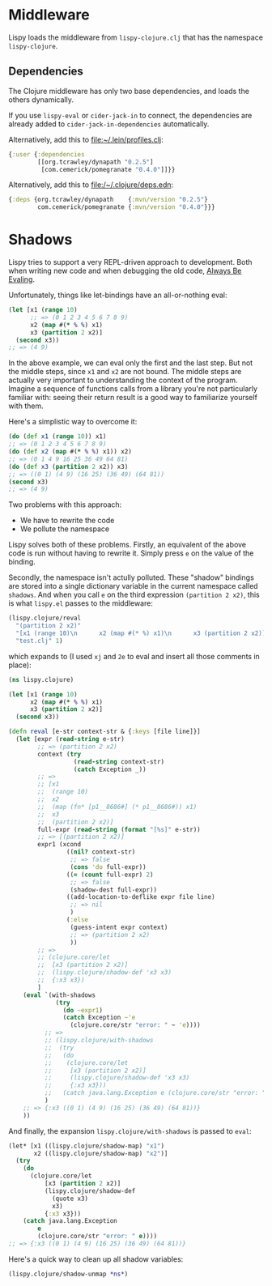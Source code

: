 * Middleware
Lispy loads the middleware from =lispy-clojure.clj= that has the namespace =lispy-clojure=.

** Dependencies
The Clojure middleware has only two base dependencies, and loads the others dynamically.

If you use =lispy-eval= or =cider-jack-in= to connect, the dependencies are already added to
=cider-jack-in-dependencies= automatically.

Alternatively, add this to file:~/.lein/profiles.clj:
#+begin_src clojure
{:user {:dependencies
        [[org.tcrawley/dynapath "0.2.5"]
         [com.cemerick/pomegranate "0.4.0"]]}}
#+end_src

Alternatively, add this to file:/~/.clojure/deps.edn:
#+begin_src clojure
{:deps {org.tcrawley/dynapath    {:mvn/version "0.2.5"}
        com.cemerick/pomegranate {:mvn/version "0.4.0"}}}
#+end_src


* Shadows
Lispy tries to support a very REPL-driven approach to development.  Both when writing new
code and when debugging the old code, [[https://mitpress.mit.edu/sites/default/files/sicp/full-text/book/book-Z-H-10.html#%25_sec_1.1.5][Always Be Evaling]].

Unfortunately, things like let-bindings have an all-or-nothing eval:
#+begin_src clojure
(let [x1 (range 10)
      ;; => (0 1 2 3 4 5 6 7 8 9)
      x2 (map #(* % %) x1)
      x3 (partition 2 x2)]
  (second x3))
;; => (4 9)
#+end_src

In the above example, we can eval only the first and the last step. But not the middle
steps, since =x1= and =x2= are not bound.  The middle steps are actually very important to
understanding the context of the program.  Imagine a sequence of functions calls from a
library you're not particularly familiar with: seeing their return result is a good way to
familiarize yourself with them.

Here's a simplistic way to overcome it:
#+begin_src clojure
(do (def x1 (range 10)) x1)
;; => (0 1 2 3 4 5 6 7 8 9)
(do (def x2 (map #(* % %) x1)) x2)
;; => (0 1 4 9 16 25 36 49 64 81)
(do (def x3 (partition 2 x2)) x3)
;; => ((0 1) (4 9) (16 25) (36 49) (64 81))
(second x3)
;; => (4 9)
#+end_src

Two problems with this approach:
- We have to rewrite the code
- We pollute the namespace

Lispy solves both of these problems. Firstly, an equivalent of the above code is run
without having to rewrite it. Simply press ~e~ on the value of the binding.

Secondly, the namespace isn't actully polluted. These "shadow" bindings are stored into a
single dictionary variable in the current namespace called =shadows=. And when you call ~e~ on
the third expression =(partition 2 x2)=, this is what =lispy.el= passes to the middleware:
#+begin_src clojure
(lispy.clojure/reval
  "(partition 2 x2)"
  "[x1 (range 10)\n      x2 (map #(* %) x1)\n      x3 (partition 2 x2)]"
  "test.clj" 1)
#+end_src

which expands to (I used ~xj~ and ~2e~ to eval and insert all those comments in place):
#+begin_src clojure
(ns lispy.clojure)

(let [x1 (range 10)
      x2 (map #(* % %) x1)
      x3 (partition 2 x2)]
  (second x3))

(defn reval [e-str context-str & {:keys [file line]}]
  (let [expr (read-string e-str)
        ;; => (partition 2 x2)
        context (try
                  (read-string context-str)
                  (catch Exception _))
        ;; =>
        ;; [x1
        ;;  (range 10)
        ;;  x2
        ;;  (map (fn* [p1__8686#] (* p1__8686#)) x1)
        ;;  x3
        ;;  (partition 2 x2)]
        full-expr (read-string (format "[%s]" e-str))
        ;; => [(partition 2 x2)]
        expr1 (xcond
                ((nil? context-str)
                 ;; => false
                 (cons 'do full-expr))
                ((= (count full-expr) 2)
                 ;; => false
                 (shadow-dest full-expr))
                ((add-location-to-deflike expr file line)
                 ;; => nil
                 )
                (:else
                 (guess-intent expr context)
                 ;; => (partition 2 x2)
                 ))
        ;; =>
        ;; (clojure.core/let
        ;;  [x3 (partition 2 x2)]
        ;;  (lispy.clojure/shadow-def 'x3 x3)
        ;;  {:x3 x3})
        ]
    (eval `(with-shadows
             (try
               (do ~expr1)
               (catch Exception ~'e
                 (clojure.core/str "error: " ~ 'e))))
          ;; =>
          ;; (lispy.clojure/with-shadows
          ;;  (try
          ;;   (do
          ;;    (clojure.core/let
          ;;     [x3 (partition 2 x2)]
          ;;     (lispy.clojure/shadow-def 'x3 x3)
          ;;     {:x3 x3}))
          ;;   (catch java.lang.Exception e (clojure.core/str "error: " e))))
          )
    ;; => {:x3 ((0 1) (4 9) (16 25) (36 49) (64 81))}
    ))
#+end_src

And finally, the expansion =lispy.clojure/with-shadows= is passed to =eval=:
#+begin_src clojure
(let* [x1 ((lispy.clojure/shadow-map) "x1")
       x2 ((lispy.clojure/shadow-map) "x2")]
  (try
    (do
      (clojure.core/let
          [x3 (partition 2 x2)]
          (lispy.clojure/shadow-def
            (quote x3)
            x3)
          {:x3 x3}))
    (catch java.lang.Exception
        e
        (clojure.core/str "error: " e))))
;; => {:x3 ((0 1) (4 9) (16 25) (36 49) (64 81))}
#+end_src

Here's a quick way to clean up all shadow variables:
#+begin_src clojure
(lispy.clojure/shadow-unmap *ns*)
#+end_src
